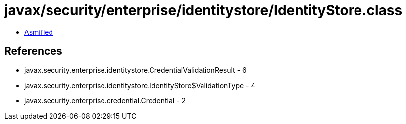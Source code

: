 = javax/security/enterprise/identitystore/IdentityStore.class

 - link:IdentityStore-asmified.java[Asmified]

== References

 - javax.security.enterprise.identitystore.CredentialValidationResult - 6
 - javax.security.enterprise.identitystore.IdentityStore$ValidationType - 4
 - javax.security.enterprise.credential.Credential - 2
